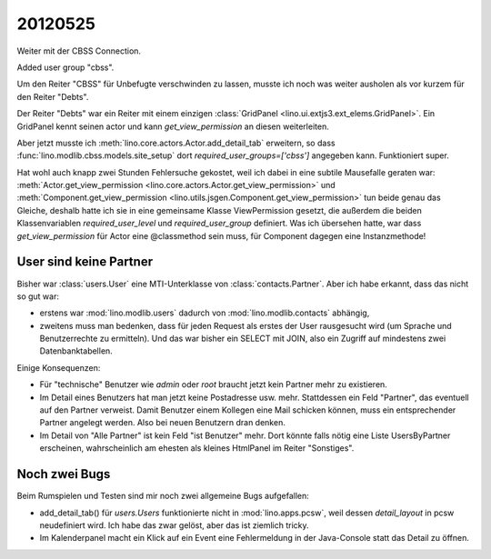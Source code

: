 20120525
========

Weiter mit der CBSS Connection.

Added user group "cbss".

Um den Reiter "CBSS" für Unbefugte verschwinden zu lassen, 
musste ich noch was weiter ausholen als vor kurzem für den Reiter "Debts".

Der Reiter "Debts" war ein Reiter mit einem einzigen 
:class:`GridPanel <lino.ui.extjs3.ext_elems.GridPanel>`.
Ein GridPanel kennt seinen actor und kann `get_view_permission` 
an diesen weiterleiten.

Aber jetzt musste ich :meth:`lino.core.actors.Actor.add_detail_tab` 
erweitern, so dass :func:`lino.modlib.cbss.models.site_setup` 
dort `required_user_groups=['cbss']` angegeben kann.
Funktioniert super.

Hat wohl auch knapp zwei Stunden Fehlersuche gekostet, 
weil ich dabei in eine subtile Mausefalle geraten war:
:meth:`Actor.get_view_permission <lino.core.actors.Actor.get_view_permission>` 
und :meth:`Component.get_view_permission <lino.utils.jsgen.Component.get_view_permission>` 
tun beide genau 
das Gleiche, deshalb hatte ich sie in eine 
gemeinsame Klasse ViewPermission gesetzt, 
die außerdem die beiden Klassenvariablen 
`required_user_level` und `required_user_group` definiert.
Was ich übersehen hatte, war dass `get_view_permission` 
für Actor eine @classmethod sein muss, für Component dagegen eine Instanzmethode!


User sind keine Partner
-----------------------

Bisher war :class:`users.User` eine MTI-Unterklasse von :class:`contacts.Partner`. 
Aber ich habe erkannt, dass das nicht so gut war:

- erstens war :mod:`lino.modlib.users` dadurch von :mod:`lino.modlib.contacts` 
  abhängig,
- zweitens muss man bedenken, dass für jeden Request als erstes der 
  User rausgesucht wird (um Sprache und Benutzerrechte zu ermitteln). 
  Und das war bisher ein SELECT mit JOIN, also ein Zugriff auf mindestens 
  zwei Datenbanktabellen.
  

Einige Konsequenzen:

- Für "technische" Benutzer wie `admin` oder `root` braucht 
  jetzt kein Partner mehr zu existieren.

- Im Detail eines Benutzers hat man jetzt keine Postadresse usw. mehr.
  Stattdessen ein Feld "Partner", das eventuell auf den Partner verweist.
  Damit Benutzer einem Kollegen eine Mail schicken können, muss ein 
  entsprechender Partner angelegt werden.
  Also bei neuen Benutzern dran denken.
  
- Im Detail von "Alle Partner" ist kein Feld "ist Benutzer" mehr.
  Dort könnte falls nötig eine Liste UsersByPartner erscheinen, 
  wahrscheinlich am ehesten als kleines HtmlPanel im Reiter "Sonstiges".
  
Noch zwei Bugs
--------------

Beim Rumspielen und Testen sind mir noch zwei allgemeine Bugs aufgefallen:

- add_detail_tab() für `users.Users` funktionierte nicht in :mod:`lino.apps.pcsw`, weil dessen `detail_layout` in pcsw neudefiniert wird. 
  Ich habe das zwar gelöst, aber das ist ziemlich tricky.
  
- Im Kalenderpanel macht ein Klick auf ein Event eine Fehlermeldung in der Java-Console 
  statt das Detail zu öffnen. 
